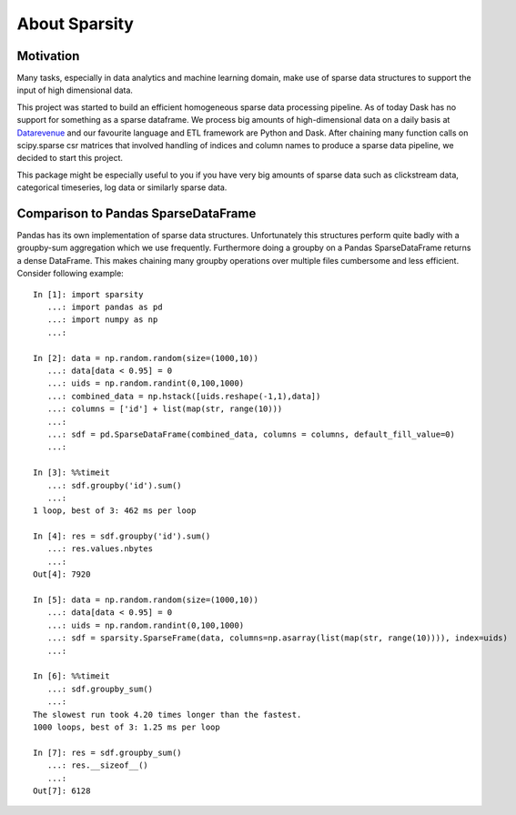 About Sparsity
========

Motivation
----------
Many tasks, especially in data analytics and machine learning domain, make use
of sparse data structures to support the input of high dimensional data.

This project was started to build an efficient homogeneous sparse data
processing pipeline. As of today Dask has no support for something as a sparse
dataframe. We process big amounts of high-dimensional data on a daily basis at
Datarevenue_ and our favourite language and ETL
framework are Python and Dask. After chaining many function calls on
scipy.sparse csr matrices that involved handling of indices and column names to
produce a sparse data pipeline, we decided to start this project.

This package might be especially useful to you if you have very big amounts of
sparse data such as clickstream data, categorical timeseries, log data or
similarly sparse data.

.. _Datarevenue: https://datarevenue.com


Comparison to Pandas SparseDataFrame
------------------------------------
Pandas has its own implementation of sparse data structures. Unfortunately this
structures perform quite badly with a groupby-sum aggregation which we use
frequently. Furthermore doing a groupby on a Pandas SparseDataFrame returns a
dense DataFrame. This makes chaining many groupby operations over multiple
files cumbersome and less efficient. Consider following example::

   In [1]: import sparsity
      ...: import pandas as pd
      ...: import numpy as np
      ...:

   In [2]: data = np.random.random(size=(1000,10))
      ...: data[data < 0.95] = 0
      ...: uids = np.random.randint(0,100,1000)
      ...: combined_data = np.hstack([uids.reshape(-1,1),data])
      ...: columns = ['id'] + list(map(str, range(10)))
      ...:
      ...: sdf = pd.SparseDataFrame(combined_data, columns = columns, default_fill_value=0)
      ...:

   In [3]: %%timeit
      ...: sdf.groupby('id').sum()
      ...:
   1 loop, best of 3: 462 ms per loop

   In [4]: res = sdf.groupby('id').sum()
      ...: res.values.nbytes
      ...:
   Out[4]: 7920

   In [5]: data = np.random.random(size=(1000,10))
      ...: data[data < 0.95] = 0
      ...: uids = np.random.randint(0,100,1000)
      ...: sdf = sparsity.SparseFrame(data, columns=np.asarray(list(map(str, range(10)))), index=uids)
      ...:

   In [6]: %%timeit
      ...: sdf.groupby_sum()
      ...:
   The slowest run took 4.20 times longer than the fastest.
   1000 loops, best of 3: 1.25 ms per loop

   In [7]: res = sdf.groupby_sum()
      ...: res.__sizeof__()
      ...:
   Out[7]: 6128
